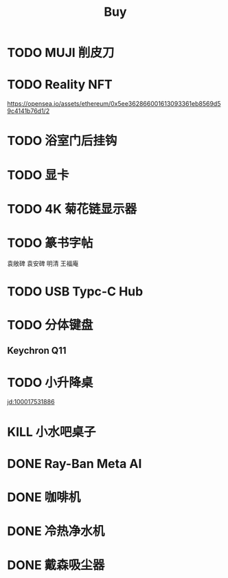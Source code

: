 #+TITLE: Buy
#+options: toc:nil
#+link: jd      https://item.jd.com/%s.html
#+link: jdhk    https://npcitem.jd.hk/%s.html
#+link: aqara   https://www.aqara.com/cn/productDetail/%s
#+link: tb      https://detail.tmall.com/item.htm?id=%s
#+link: xhs     https://www.xiaohongshu.com/explore/%s
#+property: PRICE
#+columns: %20ITEM %TODO(State) %PRICE(Price){$} %BUDGET(Budget){$}
* TODO MUJI 削皮刀
SCHEDULED: <2025-09-04 Thu 16:30>
* TODO Reality NFT
https://opensea.io/assets/ethereum/0x5ee362866001613093361eb8569d59c4141b76d1/2

* TODO 浴室门后挂钩
SCHEDULED: <2025-08-11 Mon 14:00>

* TODO 显卡
* TODO 4K 菊花链显示器
* TODO 篆书字帖
袁敞碑
袁安碑
明清
王福庵
* TODO USB Typc-C Hub
* TODO 分体键盘
** Keychron Q11
:PROPERTIES:
:PRICE:    1088
:END:
* TODO 小升降桌
[[jd:100017531886]]
* KILL 小水吧桌子
* DONE Ray-Ban Meta AI
* DONE 咖啡机
* DONE 冷热净水机
* DONE 戴森吸尘器
